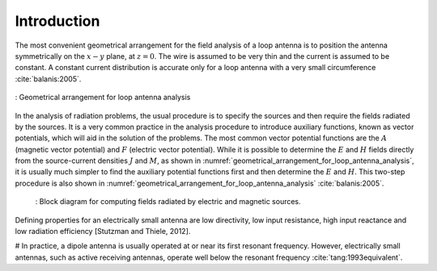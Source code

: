 ============
Introduction
============

The most convenient geometrical arrangement for the field analysis of a loop antenna is to position the antenna symmetrically on the :math:`x-y` plane, at :math:`z = 0`. The wire is assumed to be very thin and the current is assumed to be constant. A constant current distribution is accurate only for a loop antenna with a very small circumference :cite:`balanis:2005`. 

.. figure:: ../img/Geometrical_arrangement_for_loop_antenna_analysis.png
	:align: center
	:scale: 50 %
	:name: geometrical_arrangement_for_loop_antenna_analysis

	: Geometrical arrangement for loop antenna analysis
		
In the analysis of radiation problems, the usual procedure is to specify the sources and then require the fields radiated by the sources. 
It is a very common practice in the analysis procedure to introduce auxiliary functions, known as vector potentials, which will aid in the solution of the problems. The most common vector potential functions are the :math:`A` (magnetic vector potential) and :math:`F` (electric vector potential). 
While it is possible to determine the :math:`E` and :math:`H` fields directly from the source-current densities :math:`J` and :math:`M`, as shown in :numref:`geometrical_arrangement_for_loop_antenna_analysis`, it is usually much simpler to find the auxiliary potential functions first and then determine the :math:`E` and :math:`H`. This two-step procedure is also shown in :numref:`geometrical_arrangement_for_loop_antenna_analysis` :cite:`balanis:2005`.

    .. figure:: ../img/block_diagram_for_computing_fields.png
        :align: center
        :scale: 100 %
        :name: block_diagram_for_computing_fields

        : Block diagram for computing fields radiated by electric and magnetic sources.
		
Defining properties for an electrically small antenna are low directivity, low input resistance, high input reactance and low radiation efficiency [Stutzman and Thiele, 2012].

# In practice, a dipole antenna is usually operated at or near its first resonant frequency. However, electrically small antennas, such as active receiving antennas, operate well below the resonant frequency :cite:`tang:1993equivalent`.
